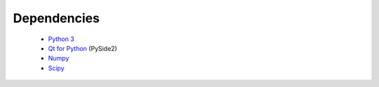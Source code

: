 Dependencies
============

 - `Python 3 <https://www.python.org/>`_
 - `Qt for Python <https://www.qt.io/qt-for-python>`_ (PySide2)
 - `Numpy <http://www.numpy.org/>`_
 - `Scipy <https://www.scipy.org/>`_
